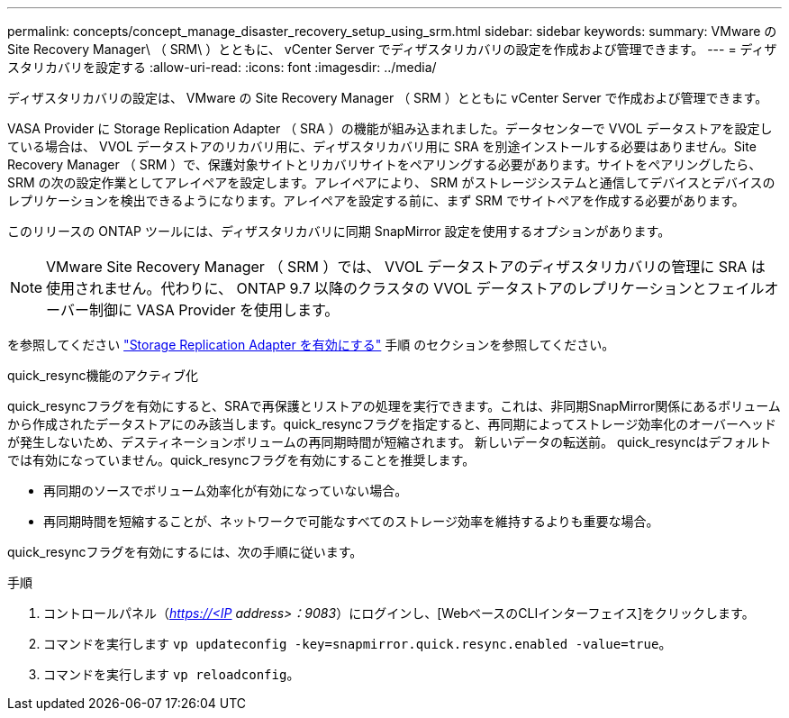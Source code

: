 ---
permalink: concepts/concept_manage_disaster_recovery_setup_using_srm.html 
sidebar: sidebar 
keywords:  
summary: VMware の Site Recovery Manager\ （ SRM\ ）とともに、 vCenter Server でディザスタリカバリの設定を作成および管理できます。 
---
= ディザスタリカバリを設定する
:allow-uri-read: 
:icons: font
:imagesdir: ../media/


[role="lead"]
ディザスタリカバリの設定は、 VMware の Site Recovery Manager （ SRM ）とともに vCenter Server で作成および管理できます。

VASA Provider に Storage Replication Adapter （ SRA ）の機能が組み込まれました。データセンターで VVOL データストアを設定している場合は、 VVOL データストアのリカバリ用に、ディザスタリカバリ用に SRA を別途インストールする必要はありません。Site Recovery Manager （ SRM ）で、保護対象サイトとリカバリサイトをペアリングする必要があります。サイトをペアリングしたら、 SRM の次の設定作業としてアレイペアを設定します。アレイペアにより、 SRM がストレージシステムと通信してデバイスとデバイスのレプリケーションを検出できるようになります。アレイペアを設定する前に、まず SRM でサイトペアを作成する必要があります。

このリリースの ONTAP ツールには、ディザスタリカバリに同期 SnapMirror 設定を使用するオプションがあります。


NOTE: VMware Site Recovery Manager （ SRM ）では、 VVOL データストアのディザスタリカバリの管理に SRA は使用されません。代わりに、 ONTAP 9.7 以降のクラスタの VVOL データストアのレプリケーションとフェイルオーバー制御に VASA Provider を使用します。

を参照してください link:../protect/task_enable_storage_replication_adapter.html["Storage Replication Adapter を有効にする"] 手順 のセクションを参照してください。

.quick_resync機能のアクティブ化
quick_resyncフラグを有効にすると、SRAで再保護とリストアの処理を実行できます。これは、非同期SnapMirror関係にあるボリュームから作成されたデータストアにのみ該当します。quick_resyncフラグを指定すると、再同期によってストレージ効率化のオーバーヘッドが発生しないため、デスティネーションボリュームの再同期時間が短縮されます。
新しいデータの転送前。
quick_resyncはデフォルトでは有効になっていません。quick_resyncフラグを有効にすることを推奨します。

* 再同期のソースでボリューム効率化が有効になっていない場合。
* 再同期時間を短縮することが、ネットワークで可能なすべてのストレージ効率を維持するよりも重要な場合。


quick_resyncフラグを有効にするには、次の手順に従います。

.手順
. コントロールパネル（_https://<IP address>：9083_）にログインし、[WebベースのCLIインターフェイス]をクリックします。
. コマンドを実行します `vp updateconfig -key=snapmirror.quick.resync.enabled -value=true`。
. コマンドを実行します `vp reloadconfig`。

